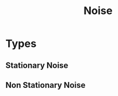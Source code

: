:PROPERTIES:
:ID:       6c6d4784-1c6f-46b4-96cd-43c59822d6da
:END:
#+title: Noise


* Types
** Stationary Noise
:PROPERTIES:
:ID:       d3b19880-58c4-4455-838b-0b1ea6dfb673
:END:
** Non Stationary Noise
:PROPERTIES:
:ID:       8c671ce3-1539-49da-b044-15d7998da7be
:END:
